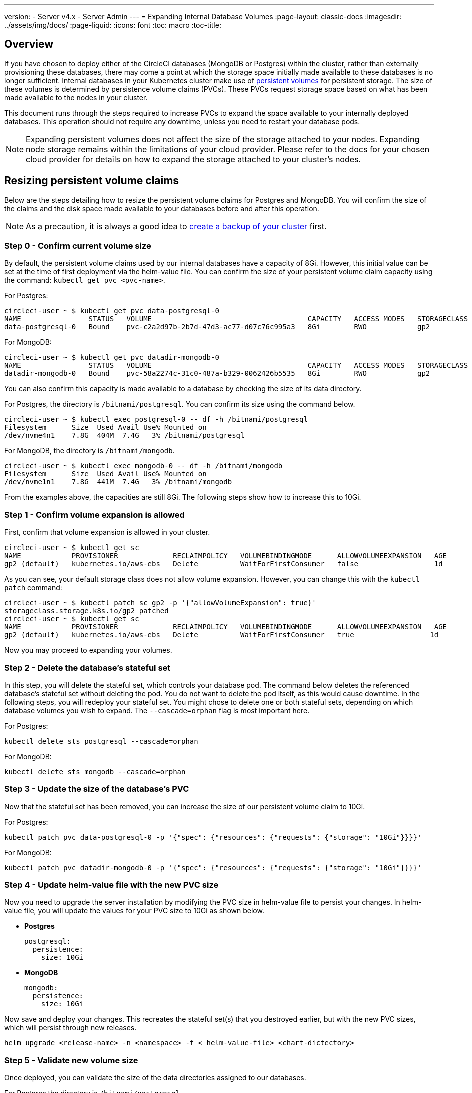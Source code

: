 ---
version:
- Server v4.x
- Server Admin
---
= Expanding Internal Database Volumes
:page-layout: classic-docs
:imagesdir: ../assets/img/docs/
:page-liquid:
:icons: font
:toc: macro
:toc-title:

toc::[]

[#overview]
== Overview

If you have chosen to deploy either of the CircleCI databases (MongoDB or Postgres) within the cluster, rather than externally provisioning these databases, there may come a point at which the storage space initially made available to these databases is no longer sufficient. Internal databases in your Kubernetes cluster make use of https://kubernetes.io/docs/concepts/storage/persistent-volumes/[persistent volumes] for persistent storage. The size of these volumes is determined by persistence volume claims (PVCs). These PVCs request storage space based on what has been made available to the nodes in your cluster. 

This document runs through the steps required to increase PVCs to expand the space available to your internally deployed databases. This operation should not require any downtime, unless you need to restart your database pods.

NOTE: Expanding persistent volumes does not affect the size of the storage attached to your nodes. Expanding node storage remains within the limitations of your cloud provider. Please refer to the docs for your chosen cloud provider for details on how to expand the storage attached to your cluster's nodes.

[#resizing-persistent-volume-claims]
== Resizing persistent volume claims
Below are the steps detailing how to resize the persistent volume claims for Postgres and MongoDB. You will confirm the size of the claims and the disk space made available to your databases before and after this operation.

NOTE: As a precaution, it is always a good idea to link:/docs/server/operator/backup-and-restore/[create a backup of your cluster] first.

[#step-0-confirm-current-volume-size]
=== Step 0 - Confirm current volume size
By default, the persistent volume claims used by our internal databases have a capacity of 8Gi. However, this initial value can be set at the time of first deployment via the helm-value file. You can confirm the size of your persistent volume claim capacity using the command: `kubectl get pvc <pvc-name>`.

For Postgres:
[source,bash]
----
circleci-user ~ $ kubectl get pvc data-postgresql-0
NAME                STATUS   VOLUME                                     CAPACITY   ACCESS MODES   STORAGECLASS   AGE
data-postgresql-0   Bound    pvc-c2a2d97b-2b7d-47d3-ac77-d07c76c995a3   8Gi        RWO            gp2            1d
----

For MongoDB:
[source,bash]
----
circleci-user ~ $ kubectl get pvc datadir-mongodb-0
NAME                STATUS   VOLUME                                     CAPACITY   ACCESS MODES   STORAGECLASS   AGE
datadir-mongodb-0   Bound    pvc-58a2274c-31c0-487a-b329-0062426b5535   8Gi        RWO            gp2            1d
----

You can also confirm this capacity is made available to a database by checking the size of its data directory.

For Postgres, the directory is `/bitnami/postgresql`. You can confirm its size using the command below.

[source,bash]
----
circleci-user ~ $ kubectl exec postgresql-0 -- df -h /bitnami/postgresql
Filesystem      Size  Used Avail Use% Mounted on
/dev/nvme4n1    7.8G  404M  7.4G   3% /bitnami/postgresql
----

For MongoDB, the directory is `/bitnami/mongodb`.
[source,bash]
----
circleci-user ~ $ kubectl exec mongodb-0 -- df -h /bitnami/mongodb
Filesystem      Size  Used Avail Use% Mounted on
/dev/nvme1n1    7.8G  441M  7.4G   3% /bitnami/mongodb
----

From the examples above, the capacities are still 8Gi. The following steps show how to increase this to 10Gi.

[#step-1-confirm-volume-expansion-is-allowed]
=== Step 1 - Confirm volume expansion is allowed
First, confirm that volume expansion is allowed in your cluster.

[source,bash]
----
circleci-user ~ $ kubectl get sc
NAME            PROVISIONER             RECLAIMPOLICY   VOLUMEBINDINGMODE      ALLOWVOLUMEEXPANSION   AGE
gp2 (default)   kubernetes.io/aws-ebs   Delete          WaitForFirstConsumer   false                  1d
----

As you can see, your default storage class does not allow volume expansion. However, you can change this with the `kubectl patch` command:

[source,bash]
----
circleci-user ~ $ kubectl patch sc gp2 -p '{"allowVolumeExpansion": true}'
storageclass.storage.k8s.io/gp2 patched
circleci-user ~ $ kubectl get sc
NAME            PROVISIONER             RECLAIMPOLICY   VOLUMEBINDINGMODE      ALLOWVOLUMEEXPANSION   AGE
gp2 (default)   kubernetes.io/aws-ebs   Delete          WaitForFirstConsumer   true                  1d
----

Now you may proceed to expanding your volumes.

[#step-2-delete-the-databases-stateful-set]
=== Step 2 - Delete the database's stateful set
In this step, you will delete the stateful set, which controls your database pod. The command below deletes the referenced database's stateful set without deleting the pod. You do not want to delete the pod itself, as this would cause downtime. In the following steps, you will redeploy your stateful set. You might chose to delete one or both stateful sets, depending on which database volumes you wish to expand. The `--cascade=orphan` flag is most important here.

For Postgres:
[source,bash]
----
kubectl delete sts postgresql --cascade=orphan
----

For MongoDB:
[source,bash]
----
kubectl delete sts mongodb --cascade=orphan
----

[#step-3-update-the-size-of-the-databases-pvc]
=== Step 3 - Update the size of the database's PVC
Now that the stateful set has been removed, you can increase the size of our persistent volume claim to 10Gi.

For Postgres:
[source,bash]
----
kubectl patch pvc data-postgresql-0 -p '{"spec": {"resources": {"requests": {"storage": "10Gi"}}}}'
----

For MongoDB:
[source,bash]
----
kubectl patch pvc datadir-mongodb-0 -p '{"spec": {"resources": {"requests": {"storage": "10Gi"}}}}'
----

[#step-4-update-kots-admin-console-with-the-new-pvc-size]
=== Step 4 - Update helm-value file with the new PVC size
Now you need to upgrade the server installation by modifying the PVC size in  helm-value file to persist your changes. In  helm-value file, you will update the values for your PVC size to 10Gi as shown below.

* **Postgres**
+
[source,yaml]
----
postgresql:
  persistence:
    size: 10Gi
----

* **MongoDB**
+
[source,yaml]
----
mongodb:
  persistence:
    size: 10Gi
----

Now save and deploy your changes. This recreates the stateful set(s) that you destroyed earlier, but with the new PVC sizes, which will persist through new releases.

[source,yaml]
----
helm upgrade <release-name> -n <namespace> -f < helm-value-file> <chart-dictectory>
----

[#step-5-validate-new-volume-size]
=== Step 5 - Validate new volume size
Once deployed, you can validate the size of the data directories assigned to our databases.

For Postgres the directory is `/bitnami/postgresql`.
[source,bash]
----
circleci-user ~ $ kubectl exec postgresql-0 -- df -h /bitnami/postgresql
Filesystem      Size  Used Avail Use% Mounted on
/dev/nvme4n1    9.8G  404M  9.4G   5% /bitnami/postgresql
----

For MongoDB the directory is `/bitnami/mongodb`.
[source,bash]
----
circleci-user ~ $ kubectl exec mongodb-0 -- df -h /bitnami/mongodb
Filesystem      Size  Used Avail Use% Mounted on
/dev/nvme1n1    9.8G  441M  9.3G   5% /bitnami/mongodb
----

As you can see, the size of your directories has been increased.

When completing these steps, if you find, as expected, that the new pods _do_ show the resized volumes, it is still worth checking with the `kubectl describe` commands shown below. In some instances the resize will fail, but the only way to know is by viewing an event in the output from `kubectl describe`.

For Postgres:
[source,bash]
----
kubectl describe pvc data-postgresql-0
----

For MongoDB:
[source,bash]
----
kubectl describe pvc datadir-mongodb-0
----

Success looks like this:

[source,shell]
----
Events:
Type    Reason                      Age   From     Message

Normal  FileSystemResizeSuccessful  19m   kubelet  MountVolume.NodeExpandVolume succeeded for volume "pvc-b3382dd7-3ecc-45b0-aeff-45edc31f48aa"
----

Failure might look like this:

[source,shell]
----
Warning  VolumeResizeFailed  58m   volume_expand  error expanding volume "circleci-server/datadir-mongodb-0" of plugin "kubernetes.io/aws-ebs": AWS modifyVolume failed for vol-08d0861715c313887 with VolumeModificationRateExceeded: You've reached the maximum modification rate per volume limit. Wait at least 6 hours between modifications per EBS volume.
status code: 400, request id: 3bd43d1e-0420-4807-9c33-df26a4ca3f23
Normal   FileSystemResizeSuccessful  55m (x2 over 81m)  kubelet        MountVolume.NodeExpandVolume succeeded for volume "pvc-29456ce2-c7ff-492b-add4-fcf11872589f"
----

[#troubleshooting]
== Troubleshooting

After following these steps, if you find that the disk size allocated to your data directories has not increased, then you may need to restart your database pods. This will cause downtime of 1-5 minutes while the databases restart. You can use the commands below to restart your databases.

For Postgres:
[source,bash]
----
kubectl rollout restart sts postgresql
----

For MongoDB:
[source,bash]
----
kubectl rollout restart sts mongodb
----



